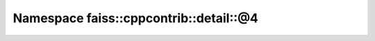 Namespace faiss::cppcontrib::detail::@4
=======================================

.. doxygennamespace:: faiss::cppcontrib::detail::@4
